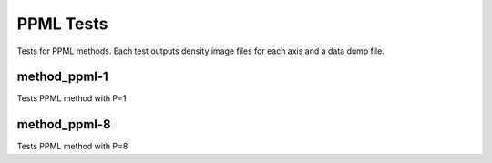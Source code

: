 ----------
PPML Tests
----------

Tests for PPML methods. Each test outputs density image files for each axis and a data dump file.

method_ppml-1
=============

Tests PPML method with P=1

method_ppml-8
=============

Tests PPML method with P=8

